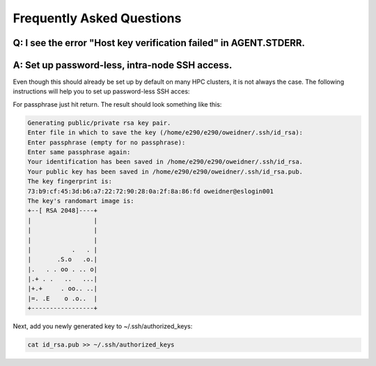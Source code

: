 
.. _chapter_faq:

**************************
Frequently Asked Questions
**************************

Q: I see the error "Host key verification failed" in AGENT.STDERR.
------------------------------------------------------------------

.. code-block:: bash
    Host key verification failed.
    kill: 19932: No such process

A: Set up password-less, intra-node SSH access.
-----------------------------------------------

Even though this should already be set up by default on many HPC clusters, it
is not always the case. The following instructions will help you to set up
password-less SSH acces:

.. code-block:: bash
    cd ~/.ssh/
    ssh-keygen -t rsa

For passphrase just hit return. The result should look something like this:

.. code-block:: bash

    Generating public/private rsa key pair.
    Enter file in which to save the key (/home/e290/e290/oweidner/.ssh/id_rsa): 
    Enter passphrase (empty for no passphrase): 
    Enter same passphrase again: 
    Your identification has been saved in /home/e290/e290/oweidner/.ssh/id_rsa.
    Your public key has been saved in /home/e290/e290/oweidner/.ssh/id_rsa.pub.
    The key fingerprint is:
    73:b9:cf:45:3d:b6:a7:22:72:90:28:0a:2f:8a:86:fd oweidner@eslogin001
    The key's randomart image is:
    +--[ RSA 2048]----+
    |                 |
    |                 |
    |                 |
    |           .   . |
    |       .S.o   .o.|
    |.   . . oo . .. o|
    |.+ . .   ..   ...|
    |+.+     . oo.. ..|
    |=. .E    o .o..  |
    +-----------------+

Next, add you newly generated key to ~/.ssh/authorized_keys:

.. code-block:: bash

    cat id_rsa.pub >> ~/.ssh/authorized_keys
